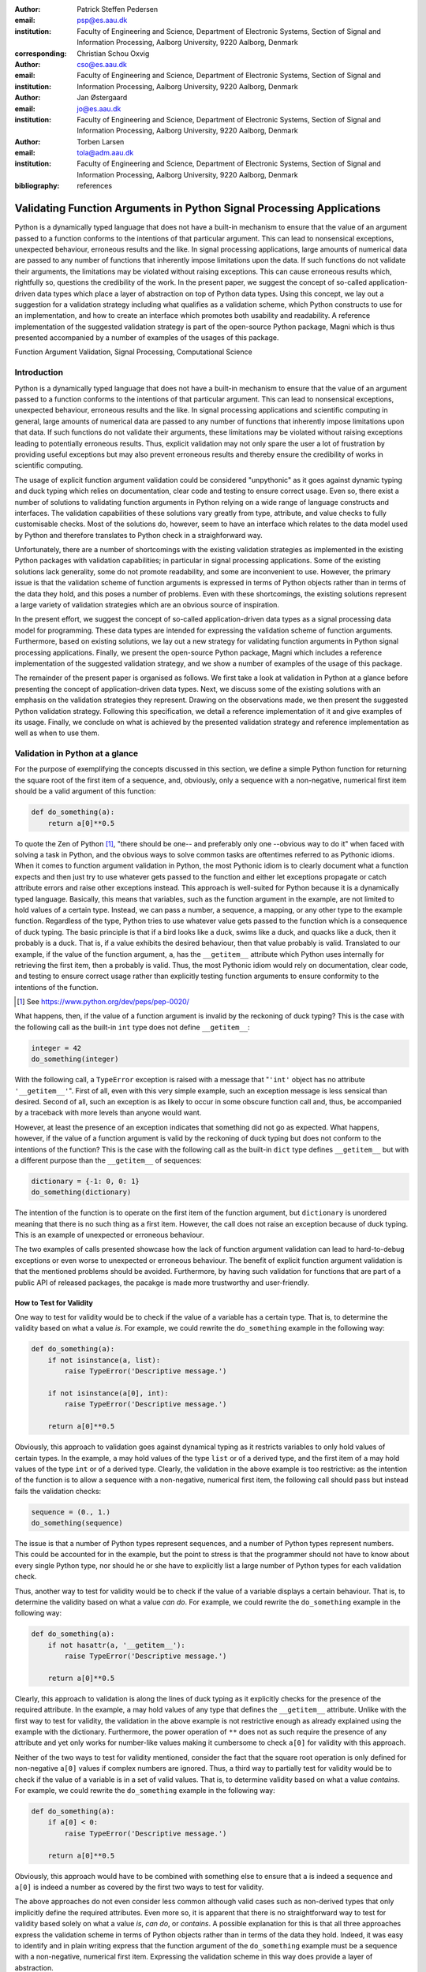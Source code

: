 :author: Patrick Steffen Pedersen
:email: psp@es.aau.dk
:institution: Faculty of Engineering and Science, Department of Electronic
			  Systems, Section of Signal and Information Processing, Aalborg
			  University, 9220 Aalborg, Denmark
:corresponding:

:author: Christian Schou Oxvig
:email: cso@es.aau.dk
:institution: Faculty of Engineering and Science, Department of Electronic
			  Systems, Section of Signal and Information Processing, Aalborg
			  University, 9220 Aalborg, Denmark

:author: Jan Østergaard
:email: jo@es.aau.dk
:institution: Faculty of Engineering and Science, Department of Electronic
			  Systems, Section of Signal and Information Processing, Aalborg
			  University, 9220 Aalborg, Denmark

:author: Torben Larsen
:email: tola@adm.aau.dk
:institution: Faculty of Engineering and Science, Department of Electronic
			  Systems, Section of Signal and Information Processing, Aalborg
			  University, 9220 Aalborg, Denmark

:bibliography: references

----------------------------------------------------------------------
Validating Function Arguments in Python Signal Processing Applications
----------------------------------------------------------------------

.. class:: abstract

   Python is a dynamically typed language that does not have a built-in
   mechanism to ensure that the value of an argument passed to a function
   conforms to the intentions of that particular argument. This can lead to
   nonsensical exceptions, unexpected behaviour, erroneous results and the
   like. In signal processing applications, large amounts of numerical data are
   passed to any number of functions that inherently impose limitations upon
   the data. If such functions do not validate their arguments, the limitations
   may be violated without raising exceptions. This can cause erroneous results
   which, rightfully so, questions the credibility of the work. In the present
   paper, we suggest the concept of so-called application-driven data types
   which place a layer of abstraction on top of Python data types. Using this
   concept, we lay out a suggestion for a validation strategy including what
   qualifies as a validation scheme, which Python constructs to use for an
   implementation, and how to create an interface which promotes both usability
   and readability. A reference implementation of the suggested validation
   strategy is part of the open-source Python package, Magni which is thus
   presented accompanied by a number of examples of the usages of this
   package.

.. class:: keywords

   Function Argument Validation, Signal Processing, Computational Science


Introduction
------------

Python is a dynamically typed language that does not have a built-in mechanism
to ensure that the value of an argument passed to a function conforms to the
intentions of that particular argument. This can lead to nonsensical
exceptions, unexpected behaviour, erroneous results and the like. In signal
processing applications and scientific computing in general, large amounts of
numerical data are passed to any number of functions that inherently impose
limitations upon that data. If such functions do not validate their arguments,
these limitations may be violated without raising exceptions leading to
potentially erroneous results. Thus, explicit validation may not only spare the
user a lot of frustration by providing useful exceptions but may also prevent
erroneous results and thereby ensure the credibility of works in scientific
computing.

The usage of explicit function argument validation could be considered
"unpythonic" as it goes against dynamic typing and duck typing which relies on
documentation, clear code and testing to ensure correct usage. Even so, there
exist a number of solutions to validating function arguments in Python relying
on a wide range of language constructs and interfaces. The validation
capabilities of these solutions vary greatly from type, attribute, and value
checks to fully customisable checks. Most of the solutions do, however, seem to
have an interface which relates to the data model used by Python and therefore
translates to Python check in a straighforward way.

Unfortunately, there are a number of shortcomings with the existing validation
strategies as implemented in the existing Python packages with validation
capabilities; in particular in signal processing applications. Some of the
existing solutions lack generality, some do not promote readability, and some
are inconvenient to use. However, the primary issue is that the validation
scheme of function arguments is expressed in terms of Python objects rather
than in terms of the data they hold, and this poses a number of problems. Even
with these shortcomings, the existing solutions represent a large variety of
validation strategies which are an obvious source of inspiration.

In the present effort, we suggest the concept of so-called application-driven
data types as a signal processing data model for programming. These data types
are intended for expressing the validation scheme of function
arguments. Furthermore, based on existing solutions, we lay out a new strategy
for validating function arguments in Python signal processing
applications. Finally, we present the open-source Python package, Magni which
includes a reference implementation of the suggested validation strategy, and
we show a number of examples of the usage of this package.

The remainder of the present paper is organised as follows. We first take a
look at validation in Python at a glance before presenting the concept of
application-driven data types. Next, we discuss some of the existing solutions
with an emphasis on the validation strategies they represent. Drawing on the
observations made, we then present the suggested Python validation
strategy. Following this specification, we detail a reference implementation of
it and give examples of its usage. Finally, we conclude on what is achieved by
the presented validation strategy and reference implementation as well as when
to use them.


Validation in Python at a glance
--------------------------------

For the purpose of exemplifying the concepts discussed in this section, we
define a simple Python function for returning the square root of the first item
of a sequence, and, obviously, only a sequence with a non-negative, numerical
first item should be a valid argument of this function:

.. code-block:: python

   def do_something(a):
       return a[0]**0.5

To quote the Zen of Python [#]_, "there should be one-- and preferably only
one --obvious way to do it" when faced with solving a task in Python, and the
obvious ways to solve common tasks are oftentimes referred to as Pythonic
idioms. When it comes to function argument validation in Python, the most
Pythonic idiom is to clearly document what a function expects and then just try
to use whatever gets passed to the function and either let exceptions propagate
or catch attribute errors and raise other exceptions instead. This approach is
well-suited for Python because it is a dynamically typed language. Basically,
this means that variables, such as the function argument in the example, are
not limited to hold values of a certain type. Instead, we can pass a number, a
sequence, a mapping, or any other type to the example function. Regardless of
the type, Python tries to use whatever value gets passed to the function which
is a consequence of duck typing. The basic principle is that if a bird looks
like a duck, swims like a duck, and quacks like a duck, then it probably is a
duck. That is, if a value exhibits the desired behaviour, then that value
probably is valid. Translated to our example, if the value of the function
argument, ``a``, has the ``__getitem__`` attribute which Python uses internally
for retrieving the first item, then ``a`` probably is valid. Thus, the most
Pythonic idiom would rely on documentation, clear code, and testing to ensure
correct usage rather than explicitly testing function arguments to ensure
conformity to the intentions of the function.

.. [#] See https://www.python.org/dev/peps/pep-0020/

What happens, then, if the value of a function argument is invalid by the
reckoning of duck typing? This is the case with the following call as the
built-in ``int`` type does not define ``__getitem__``:

.. code-block:: python

   integer = 42
   do_something(integer)

With the following call, a ``TypeError`` exception is raised with a message
that "``'int'`` object has no attribute ``'__getitem__'``". First of all, even
with this very simple example, such an exception message is less sensical than
desired. Second of all, such an exception is as likely to occur in some obscure
function call and, thus, be accompanied by a traceback with more levels than
anyone would want.

However, at least the presence of an exception indicates that something did not
go as expected. What happens, however, if the value of a function argument is
valid by the reckoning of duck typing but does not conform to the intentions of
the function? This is the case with the following call as the built-in ``dict``
type defines ``__getitem__`` but with a different purpose than the
``__getitem__`` of sequences:

.. code-block:: python

   dictionary = {-1: 0, 0: 1}
   do_something(dictionary)

The intention of the function is to operate on the first item of the function
argument, but ``dictionary`` is unordered meaning that there is no such thing
as a first item. However, the call does not raise an exception because of duck
typing. This is an example of unexpected or erroneous behaviour.

The two examples of calls presented showcase how the lack of function argument
validation can lead to hard-to-debug exceptions or even worse to unexpected or
erroneous behaviour. The benefit of explicit function argument validation is
that the mentioned problems should be avoided. Furthermore, by having such
validation for functions that are part of a public API of released packages,
the pacakge is made more trustworthy and user-friendly.


How to Test for Validity
========================

One way to test for validity would be to check if the value of a variable has a
certain type. That is, to determine the validity based on what a value
*is*. For example, we could rewrite the ``do_something`` example in the
following way:

.. code-block:: python

   def do_something(a):
       if not isinstance(a, list):
           raise TypeError('Descriptive message.')

       if not isinstance(a[0], int):
           raise TypeError('Descriptive message.')

       return a[0]**0.5

Obviously, this approach to validation goes against dynamical typing as it
restricts variables to only hold values of certain types. In the example, ``a``
may hold values of the type ``list`` or of a derived type, and the first item
of ``a`` may hold values of the type ``int`` or of a derived type. Clearly, the
validation in the above example is too restrictive: as the intention of the
function is to allow a sequence with a non-negative, numerical first item, the
following call should pass but instead fails the validation checks:

.. code-block:: python

   sequence = (0., 1.)
   do_something(sequence)

The issue is that a number of Python types represent sequences, and a number of
Python types represent numbers. This could be accounted for in the example, but
the point to stress is that the programmer should not have to know about every
single Python type, nor should he or she have to explicitly list a large number
of Python types for each validation check.

Thus, another way to test for validity would be to check if the value of a
variable displays a certain behaviour. That is, to determine the validity based
on what a value *can do*. For example, we could rewrite the ``do_something``
example in the following way:

.. code-block:: python

   def do_something(a):
       if not hasattr(a, '__getitem__'):
           raise TypeError('Descriptive message.')

       return a[0]**0.5

Clearly, this approach to validation is along the lines of duck typing as it
explicitly checks for the presence of the required attribute. In the example,
``a`` may hold values of any type that defines the ``__getitem__`` attribute.
Unlike with the first way to test for validity, the validation in the above
example is not restrictive enough as already explained using the example with
the dictionary. Furthermore, the power operation of ``**`` does not as such
require the presence of any attribute and yet only works for number-like values
making it cumbersome to check ``a[0]`` for validity with this approach.

Neither of the two ways to test for validity mentioned, consider the fact that
the square root operation is only defined for non-negative ``a[0]`` values if
complex numbers are ignored. Thus, a third way to partially test for validity
would be to check if the value of a variable is in a set of valid values. That
is, to determine validity based on what a value *contains*. For example, we
could rewrite the ``do_something`` example in the following way:

.. code-block:: python

   def do_something(a):
       if a[0] < 0:
           raise TypeError('Descriptive message.')

       return a[0]**0.5

Obviously, this approach would have to be combined with something else to
ensure that ``a`` is indeed a sequence and ``a[0]`` is indeed a number as
covered by the first two ways to test for validity.

The above approaches do not even consider less common although valid cases such
as non-derived types that only implicitly define the required attributes. Even
more so, it is apparent that there is no straightforward way to test for
validity based solely on what a value *is*, *can do*, or *contains*. A possible
explanation for this is that all three approaches express the validation scheme
in terms of Python objects rather than in terms of the data they hold. Indeed,
it was easy to identify and in plain writing express that the function argument
of the ``do_something`` example must be a sequence with a non-negative,
numerical first item. Expressing the validation scheme in this way does provide
a layer of abstraction.


The Concept of Application-Driven Data Types
============================================

Instead of checking if the value of ``a`` is a certain Python type, it would be
convenient to be able to check if the value of ``a`` is a sequence. Likewise,
instead of checking if the value of ``a[0]`` is a certain Python type
containing a non-negative value, it would be convenient to be able to check if
the value of ``a[0]`` is a non-negative, numerical type. Both "sequence" and
"non-negative, numerical type" are examples of data types at a higher
abstraction level than actual Python types, and we will name these abstractions
application-driven data types.

In the context of scientific computing and signal processing in particular, the
most relevant and interesting application-driven data types are numerical
types. Here, an application-driven data type is some "mental" intersection
between math and computer science in scientific computing and signal processing
in particular. For example, the set of real-valued matrices with dimensions
:math:`m` times :math:`n`, :math:`\mathbb{R}^{m \times n}`, is an example of an
application-driven data type. If the user is able to test the validity of a
function argument against this application-driven data type, there is no need
for the user to consider the distinction between Python floats, numpy generics,
numpy ndarrays, and so on.


Existing Solutions
------------------

As mentioned in the introduction, there exist a number of solutions to
validating function arguments in Python relying on a wide range of language
constructs and interfaces and thereby representing a large variety of
validation strategies. As these strategies are a source of inspiration for any
new validation strategy, this section is used to briefly discuss some existing
solutions with a focus on the three aspects which make up the suggested
validation strategy: 1) The validation schemes that can be expressed and
through that the abstraction level of the application-driven data types. 2) The
way the interface of the implementation allows the validation scheme to be
specified. 3) The Python constructs used to allow Python to validate the
function arguments against the validation specification. Thus, the emphasis of
this section is not to give a complete review of all existing solutions.


PyDBC
=====

Although the original PyDBC [#]_ is long outdated, it represents an approach
worth mentioning. The package allows so-called contracts to be specified using
method preconditions, method postconditions, and class invariants. Thus,
function argument validation can be performed using method preconditions. In
the following outdated example, the function argument, ``a``, of the function,
``exemplify`` is validated to be a real scalar in the range :math:`[0;1]`:

.. [#] See http://www.nongnu.org/pydbc/

.. code-block:: python

   import dbc
   __metaclass__ = dbc.DBC

   class Example:
       def exemplify(self, a):
           pass  # do something

       def exemplify__pre(self, a):
           assert isinstance(a, float)
           assert 0 <= a <= 1

   example = Example()
   example.exemplify(0.5)

As for validation strategy, the following observations are made:

1. As shown in the example above, the validation function, ``exemplify__pre``
   contains custom validity checks, as PyDBC does not include any functionality
   for specifying a validation scheme.

2. Without any functionality for specifying a validation scheme, there is no
   fixed interface, and the user instead writes a number of ``assert``
   statements to validate the function arguments.

3. The Python constructs used rely on object oriented Python by using
   metaclasses. When the metaclass creates the class, it rewrites the function
   ``exemplify`` to first invoke the function named ``exemplify__pre`` when
   ``exemplify`` is called following a fixed naming scheme.


Traits, Traitlets, and Numtraits
================================

Traits [#]_ is an extensive package by Enthought which provides class attributes with the additional characteristics of customisable initialisation, validation, delegation, notification, and even visualisation. Traitlets [#]_ is a lightweight Traits-like module which provides customisable validation, default values, and notification. Finally, Numtraits [#]_ adds to Traitlets with a numerical trait with more versatility in validation than that of the numerical traits of Traitlets. Thus, although hardly as intended by the developers, function argument validation can be performed using an attribute for each function argument. In the following example, the function argument, ``a``, of the function, ``exemplify`` is validated to be a real scalar in the range :math:`[0;1]`:

.. [#] See http://docs.enthought.com/traits/
.. [#] See http://traitlets.readthedocs.org/
.. [#] See http://github.com/astrofrog/numtraits/

.. code-block:: python

   from numtraits import NumericalTrait
   from traitlets import HasTraits

   class Example(HasTraits):
       _a = NumericalTrait(ndim=0, domain=(0, 1))

       def exemplify(self, a):
           self._a = a

           pass  # do something

   example = Example()
   example.exemplify(0.5)

As for validation strategy, the following observations are made:

1. The validation scheme of Traitlets requires specifying a static Python type,
   allows specifying a valid range of values for numerical types, and allows
   specifying relevant properties for other specific types. Furthermore, the
   validation scheme of the numerical trait of Numtraits does not require
   specifying a static Python type but allows specifying the number of
   dimensions and the shape of a value.

2. As shown in the example above, the interface of the implementation lets the
   user specify the validation scheme using a single call for each function
   argument with named arguments, named keyword arguments and in some cases
   unspecified keyword arguments using ``**kwargs``.

3. The Python constructs used rely on object oriented Python by using
   descriptors which modify the retrieving and modification of attribute values
   of objects. Thus, when assigning a new value to an attribute, the relevant
   descriptor validates the new value.


Annotations, Type Hints, and MyPy
=================================

PEP 3107 [#]_ is a Python enhancement proposal on function annotations which is
a feature which has recently been added to Python. This PEP allows arbitrary
annotations without assigning any meaning to the particular annotations. PEP
484 [#]_ is a PEP on type hints which attach a certain meaning to particular
annotations to hint the type of argument values and return values of
functions. The most important goal of this is static analysis, but runtime type
checking is mentioned as a potential goal also. For more information, see PEP
483 [#]_ on the theory of type hints and PEP 482 [#]_ for a literature overview
for type hints. MyPy [#]_ is a static type checker which, thus, does not
enforce data type conformance at runtime. In the following example, the
function argument, ``a``, of the function, ``exemplify`` is validated to be a
real scalar:

.. [#] See https://www.python.org/dev/peps/pep-3107/
.. [#] See https://www.python.org/dev/peps/pep-0484/
.. [#] See https://www.python.org/dev/peps/pep-0483/
.. [#] See https://www.python.org/dev/peps/pep-0482/
.. [#] See http://mypy.readthedocs.org/

.. code-block:: python

   def exemplify(a: float):
       pass  # do something

   exemplify(0.5)

As for validation strategy, the following observations are made:

1. The validation scheme of MyPy requires specifying a static Python type or a
   union of static Python types. This is hardly surpricing for a static type
   checker.

2. As mentioned, the syntax of annotations is given by PEP 3107, and the format
   of the type hints is given by PEP 484 making the type hints very explicit
   and readable although a less well-known feature of Python.

3. The Python constructs used rely only on annotations and runs offline and
   separately of normal execution of Python code.


PyValid
=======

As the name suggests, PyValid [#]_ is a Python validation package, and it
allows validation of function arguments and function return values. In the
following example, the function argument, ``a``, of the function, ``exemplify``
is validated to be a real scalar:

.. [#] See http://uzumaxy.github.com/pyvalid/

.. code-block:: python

   from pyvalid import accepts

   @accepts(float)
   def exemplify(a):
       pass  # do something

   exemplify(0.5)

As for validation strategy, the following observations are made:

1. The validation scheme for PyValid requires specifying one or more static
   Python types and acts as a runtime type checker. Thus, in terms of
   validation scheme capabilities, this is equivalent to MyPy.

2. As shown in the example above, the interface of the implementation lets the
   user specify the validation scheme using a single call for an entire
   function with a single argument or keyword argument for each validated
   function argument.

3. The Python constructs used rely on decorators by including an ``accept``
   decorator in order to precede function execution by function argument
   validation.


PyContracts
===========

PyContracts [#]_ is a Python package that allows declaring constraints on
function arguments and return values. In the following example, the function argument, ``a``, of the function, ``exemplify`` is validated to be a real scalar in the range :math:`[0;1]`:

.. [#] See http://andreacensi.github.com/contracts/

.. code-block:: python

   from contracts import contract

   @contract(a='float,>=0,<=1')
   def exemplify(a):
       pass  # do something

   exemplify(0.5)

As for validation strategy, the following observations are made:

1. The capabilities of PyContracts allows specifying any conceivable validation
   scheme. This is achieved in part through built-in capabilities including
   specifying one or more static types in a flexible way, specifying value
   ranges, and specifying flexible length/shape constraints. And in part
   through custom specifications by using so-called custom contracts.

2. As shown in the example above, the interface of the implementation lets the
   user specify the validation scheme using a single call for an entire
   function with a single keyword argument for each validated function
   argument. The validation schemes for the individual arguments are specified
   using a custom string format. As the validation scheme becomes more
   advanced, the specification becomes less Python-like and less readable. For
   example, the following was taken from an official presentation and allows an
   argument to be a list containing a maximum of two types of objects:
   ``list(type(t)|type(u))``.

3. The Python constructs used rely on decorators by including a ``contract``
   decorator in order to precede function execution by function argument
   validation. Depending on the preference of the user, the validation scheme
   is either specified through arguments of the decorator, through annotations
   in the form of type hints or custom annotations, or through docstrings
   following a specific format.


The Suggested Python Validation Strategy
----------------------------------------

This section lays out a suggestion for a Python validation strategy for
validating function arguments in signal processing applications. This strategy
uses the introduced concept of application-driven data types and the
observations made on the strategies of existing solutions. As mentioned in the
previous section, the suggested validation strategy is made up of three aspects
which are discussed separately in the following.


The Suggested Validation Schemes
================================

As described in a previous section, we want to specify validation schemes in
terms of application-driven data types rather than in terms of what a valid
Python object *is*, *can do*, or *contains*. Needless to say, a translation
must still be made from application-driven data types to Python data types, but
this task is left for the validation package according to the suggested
validation strategy. For an early implementation, any application-driven data
type will allow only a limited set of Python data types. This does, however,
not mean that the application-driven data type is limited to a few Python data
types. Rather, more Python data types may be added along the way as long as
they provide the necessary attributes with the desired interpretation. Thus,
effectively, the suggested validation strategy can be considered less strict
than static type checking but more strict than duck type checking.

The numerical trait of the Numtraits package has an interesting approach which
is compatible with the concept of application-driven data types. The numerical
trait does not distinguish between Python data types as long as they are
numerical, and this corresponds to the most general numerical
application-driven data type able to assume any numerical value of any
shape. Furthermore, the numerical trait allows restricting the data type to
more restrictive data types by specifying a number of dimensions, a specific
shape, and/or a range of valid values. Indeed, signal processing applications
could benefit from having such an application-driven data type. However, in
some applications it may be necessary to work with boolean values, integral
values, real values, or complex values only. Therefore, it should be possible
to restrict the data type to suit these cases in addition to the other possible
restrictions allowed by numerical traits.

To summarise, in Python signal processing applications, there should be an
application-driven data type representing the most general numerical value
being able to assume any numerical value of any shape. This data type should be
able to be restricted to less general data types by specifying the mathematical
set, the range or domain of valid values, the number of dimensions, and/or the
specific shape of the data type. The suggested validation schemes should be
expressed in terms of the desired application-driven data type.


The Suggested Interface Type
============================

Most of the existing solutions which were mentioned in the previous section
specify the validation scheme of all function arguments of a function in a
single call to the validation package in question. This is not the case with
the traits of the Trailets and Numtraits packages which only specify the
validation scheme of a single function argument in each call to the validation
package. From the perspective of the authors, the latter approach yields the
better readability. Therefore, the suggested interface type should only let the
user specify the validation scheme of a single function argument in each call.

As for the specifics of the interface, the validation scheme must be easy both
for the programmer to state and for users to read. The PyContracts details its
own format where the validation scheme is given by a string. However, it would
be desirable to use a more standard Python interface to ease the usages even if
it means having to be more verbose. On the other hand, the numerical trait of
the Numtraits package uses named named arguments and keyword arguments which
relate to the possible restrictions of the application-driven data types. From
the perspective of the authors, the latter approach works well with
application-driven data types and result in logical, easy to use interfaces.
Therefore, the suggested interface should use named arguments and keyword
arguments related to the possible restrictions of the general numerical
application-driven data type to specify the validation scheme of function
arguments.


The Suggested Python Constructs to Use
======================================

There are a lot of Python constructs which could potentially be used as
showcased by the existing solutions. PyContracts allows the user to specify the
validation scheme through the docstring of a function. However, most users
would not expect docstrings to be parsed to yield the validation scheme, and
furthermore the format used to specify the validation scheme would not be
obvious because of the lack of restrictions put on docstrings. Therefore,
docstrings are not suggested as a Python construct to use here. Annotations, as
used by MyPy, are relatively new to Python, but that should not disqualify them
from being used. However, the format used would not be obvious because there
are few restrictions put on annotations so with the exception of type hints
which are insufficient for this purpose. Therefore, annotations are not
suggested as a Python construct to use here.

Next, there are the object oriented Python constructs. Metaclasses, as used by,
PyDBC, have existed for a long time. However, these have changed over time, and
so the metaclass attribute feature of Python 2 no longer works in Python 3, and
only one metaclass is allowed per class in the more recent Python
versions. Furthermore, the behaviour of metaclasses makes them impair the
readability, especially to users that are unfamiliar with the
construct. Therefore, metaclasses are not suggested as a Python construct to
use here. Descriptors, as used by Traits, Traitlets, and Numtraits, are another
feature applicable to object oriented Python, and these can provide flexibility
and readability. However, they are limited to object oriented Python, and
furthermore it seems unpythonic to validate function arguments by invoking
descriptors through class instance attribute assignment. Therefore, descriptors
are not suggested as a Python construct to use here.

Decorators, as used by PyValid and PyContracts, are a well-known and general
Python construct. However, it is not immediately apparent if something goes on
"under the hood", and the pythonic approach is to specify the validation scheme
of all function arguments in a single decorator call, both of which affect
readability. Therefore, decorators are not suggested as a Python construct to
use here.

The suggested Python construct values explicit over implicit, does not look
"magical", and promotes readability. The suggestion is to define a nested
function for validating the arguments of a function and explicitly calling this
validation function. The nested function is preferred over preceding the
function code by calls directly to a validation package as to clearly separate
validation from the rest of the code.


Magni Reference Implementation
------------------------------

A reference implementation of the suggested validation strategy is made
available by the open source Magni Python package :cite:`Oxvig2014` through the
subpackage ``magni.utils.validation``. The subpackage contains the following
functions:

.. code-block:: python

   decorate_validation(func)
   disable_validation()
   validate_generic(
       name, type_, value_in=None, len_=None,
       keys_in=None, has_keys=None, ignore_none=False,
       var=None)
   validate_levels(name, levels)
   validate_numeric(
       name, type_, range_='[-inf;inf]', shape=(),
       precision=None, ignore_none=False, var=None)

Of these, ``validate_generic`` and ``validate_levels`` are concerned with
validating objects outside the scope of the present paper. The function,
``disable_validation`` can be used to disable validation globally. Although
discouraged, this can be done to remove the overhead of validating function
arguments. As the name suggests, ``decorate_validation`` is a decorator, and
this should be used to decorate every validation function with the sole purpose
of being able to disable validation. Using the suggested validation strategy
with Magni, the following structure is used for all validation:

.. code-block:: python

   from magni.utils.validation import *

   def func(*args, **kwargs):
       @decorate_validation
       def validate_input():
           pass  # validation calls

       validate_input()

       pass  # the body of func

The remaining function, ``validate_numeric``, is used to validate numeric
objects based on application-driven data types as required by the suggested
validation scheme of the validation scheme. The ``type_`` argument is used for
specifying one or more of the ``boolean``, ``integer``, ``floating``, and
``complex`` subtype specifiers. The ``range_`` argument is used for specifying
the set of valid values with a minimum value and a maximum value both of which
may be included or excluded. The ``shape`` argument is used for specifying the
shape with the entry, -1 allowing an arbitrary shape for a given dimension and
any non-negative entry giving a fixed shape for a given dimension.

The remaining arguments of ``validate_numeric`` are not directly related to the
validation scheme but rather to the surrounding Python code. The ``precision``
argument is used for specifying one or more allowed precisions in terms of bits
per value. The ``name`` argument is used for specifying which argument of the
function to validate with the particular validation call. The ``ignore_none``
argument is a flag indicating if the validation call should ignore ``None``
objects and thereby accept them as valid. The ``var`` argument is irrelevant to
the scope of the present paper and the reader is referred to the documentation
for more information.

Additional resources for ``magni`` are:

* Official releases: `doi:10.5278/VBN/MISC/Magni`__
* Online documentation: http://magni.readthedocs.io
* GitHub repository: https://github.com/SIP-AAU/Magni

__ http://dx.doi.org/10.5278/VBN/MISC/Magni


Examples
========

As mentioned in relation to the suggested validation schemes, there should be
an application-driven data type representing the most general numerical value
being able to assume any numerical value of any shape. The following example
validates a variable against exactly this application-driven data type. The
validation only fails when a non-numerical object is passed as argument to
``func``.

.. code-block:: python

   from magni.utils.validation import *
   import numpy as np

   def func(var):
       @decorate_validation
       def validate_input():
           all_types = ('boolean', 'integer',
                        'floating', 'complex')
           validate_numeric(
               'var', all_types, shape=None)

       validate_input()

       pass  # the body of the func

   # The following will pass:
   func(42)
   func(3.14)
   func(np.empty((5, 5), dtype=np.complex_))
   # The following will fail:
   func('string')

In the next example, the application-driven data type is any non-negative
real scalar. The validation fails when a complex object or a negative float is
passed as argument to ``func``.

.. code-block:: python

   from magni.utils.validation import *

   def func(var):
       @decorate_validation
       def validate_input():
           real = ('integer', 'floating')
           validate_numeric(
               'var', real, range_='[0;inf]')

       validate_input()

       pass  # the body of the func

   # The following will pass:
   func(0)
   func(3.14)
   # The following will fail:
   func(1j)
   func(-3.14)

Notice, that the ``range_`` argument in the validation call of the previous
includes the values zero and infinity using ``[...]``. One or both of these
values could be excluded using ``(...)`` or ``]...[`` as is the case in the
next example. The validation fails when a zero-valued object is passed as
argument to ``func``.

.. code-block:: python

   from magni.utils.validation import *

   def func(var):
       @decorate_validation
       def validate_input():
           real = ('integer', 'floating')
           validate_numeric(
               'var', real, range_='(0;inf)')

       validate_input()

       pass  # the body of the func

   # The following will pass:
   func(3.14)
   # The following will fail:
   func(0.)

In the final example, the application-driven data type is any real matrix with
its first dimension equal to 5, i.e. :math:`\mathbb{R}^{5 \times n}` for any
non-negative integer :math:`n`. The validation fails when an
:math:`\mathbb{R}^{10 \times 5}` object or :math:`\mathbb{R}^{5 \times 5 \times
5}` object is passed as argument to ``func``.

.. code-block:: python

   from magni.utils.validation import *
   import numpy as np

   def func(var):
       @decorate_validation
       def validate_input():
           real = ('integer', 'floating')
           validate_numeric(
               'var', real, shape=(5, -1))

       validate_input()

       pass  # the body of the func

   # The following will pass:
   func(np.empty((5, 5)))
   func(np.empty((5, 10)))
   # The following will fail:
   func(np.empty((10, 5)))
   func(np.empty((5, 5, 5)))


Requirements
============

The required dependencies for ``magni`` (as of version 1.4.0) are:

- Python >= 2.7 / 3.3
- Matplotlib :cite:`Hunter2007` (Tested on version >= 1.3)
- NumPy :cite:`Walt2011` (Tested on version >= 1.8)
- PyTables [#]_ (Tested on version >= 3.1)
- SciPy :cite:`Oliphant2007` (Tested on version >= 0.14)

.. [#] See http://www.pytables.org/

In addition to these requirements, ``magni`` has a number of optional dependencies but none of these are relevant to the usage of ``magni.utils.validation``.


Quality Assurance
=================

The Magni Python package has been developed according to best practices for
developing scientific software :cite:`Wilson2014`, and every included piece of
code has been reviewed by at least one person other than its
author. Furthermore, the PEP 8 [#]_ style guide is adhered to, no function has
a cyclomatic complexity :cite:`McCabe1976` exceeding 10, the code is fully
documented, and an extensive test suite accompanies the package. More details
about the quality assurance of ``magni`` is given in :cite:`Oxvig2014`.

.. [#] See https://www.python.org/dev/peps/pep-0008/
.. [#] See https://travis-ci.org/


Conclusions
-----------

We have argued that function arguments should be validated according to data
types at a higher abstraction level than actual Python types, and we have named
these application-driven data types. Based on a discussion of existing
validation solutions, we have suggested a Python validation strategy including
three aspects: 1) The validation schemes that can be expressed. 2) The way the
interface of the implementation allows the validation scheme to be
specified. 3) The Python constructs used to allow Python to validate the
function arguments. A reference implementation of this strategy is available in
the open source Magni Python package which we have presented along with a
number of examples. In short, ``magni`` and more generally the validation
strategy should be used to abstract function argument validation from Python to
signal processing, to make validation ease to write, and to enhance readability
of validation.


Acknowledgements
----------------

This work was supported in part by the Danish Council for Independent Research
(DFF/FTP) under Project 1335-00278B/12- 134971 and in part by the Danish
e-Infrastructure Cooperation (DeIC) under Project DeIC2013.12.23.
